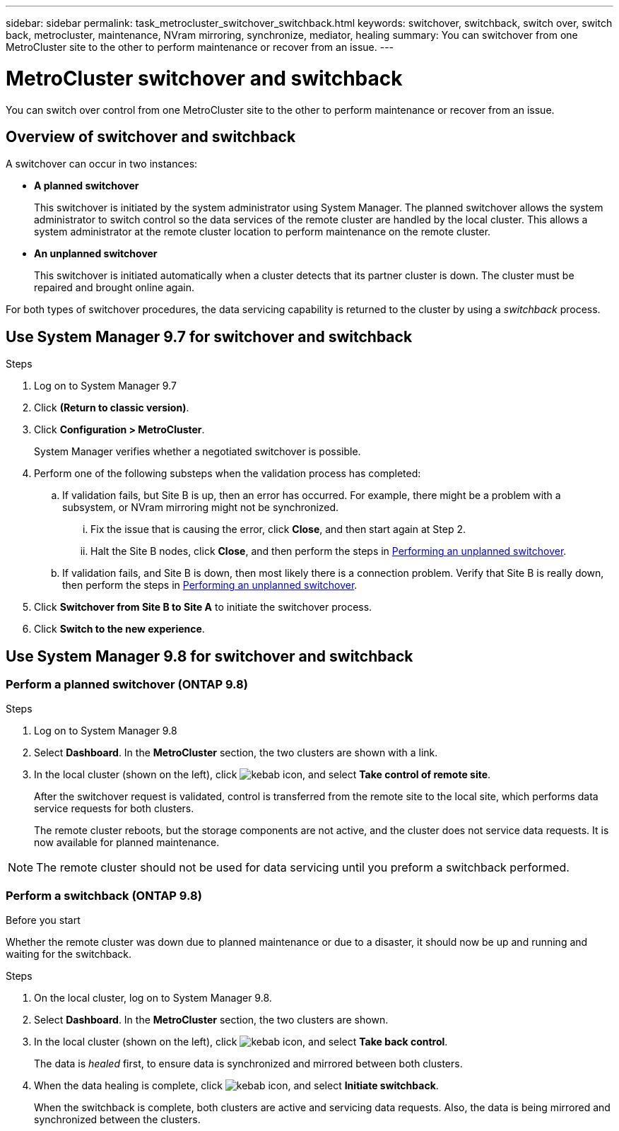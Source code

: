 ---
sidebar: sidebar
permalink: task_metrocluster_switchover_switchback.html
keywords: switchover, switchback, switch over, switch back, metrocluster, maintenance, NVram mirroring, synchronize, mediator, healing
summary: You can switchover from one MetroCluster site to the other to perform maintenance or recover from an issue.
---

= MetroCluster switchover and switchback
:toc: macro
:toclevels: 1
:hardbreaks:
:nofooter:
:icons: font
:linkattrs:
:imagesdir: ./media/

[.lead]
You can switch over control from one MetroCluster site to the other to perform maintenance or recover from an issue.
// BURT 1323827, 5 OCT 2020, thomi, different approach for 9.8

== Overview of switchover and switchback
// BURT 1323827, 5 OCT 2020, thomi, added overview
A switchover can occur in two instances:

* *A planned switchover*
+
This switchover is initiated by the system administrator using System Manager.  The planned switchover allows the system administrator to switch control so the data services of the remote cluster are handled by the local cluster.  This allows a system administrator at the remote cluster location to perform maintenance on the remote cluster.

* *An unplanned switchover*
+
This switchover is initiated automatically when a cluster detects that its partner cluster is down. The cluster must be repaired and brought online again.

For both types of switchover procedures, the data servicing capability is returned to the cluster by using a _switchback_ process.

//With ONTAP 9.7, you perform part of the process with classic System Manager (see <<Use System Manager 9.7 for switchover and switchback>>).

//Starting with ONTAP 9.8, you can perform all the tasks using ONTAP System Manager (see <<Use System Manager 9.8 for switchover and switchback>>).

== Use System Manager 9.7 for switchover and switchback

.Steps

. Log on to System Manager 9.7

.	Click *(Return to classic version)*.

.	Click *Configuration > MetroCluster*.
+
System Manager verifies whether a negotiated switchover is possible.

.	Perform one of the following substeps when the validation process has completed:

..	If validation fails, but Site B is up, then an error has occurred. For example, there might be a problem with a subsystem, or NVram mirroring might not be synchronized.

...	Fix the issue that is causing the error, click *Close*, and then start again at Step 2.

... Halt the Site B nodes, click *Close*, and then perform the steps in link:https://docs.netapp.com/ontap-9/index.jsp?topic=%2Fcom.netapp.doc.onc-sm-help-960%2FGUID-B92E35D8-92E5-4F77-897F-3C0BDC1520C3.html[Performing an unplanned switchover].

..	If validation fails, and Site B is down, then most likely there is a connection problem. Verify that Site B is really down, then perform the steps in link:https://docs.netapp.com/ontap-9/index.jsp?topic=%2Fcom.netapp.doc.onc-sm-help-960%2FGUID-B92E35D8-92E5-4F77-897F-3C0BDC1520C3.html[Performing an unplanned switchover].

.	Click *Switchover from Site B to Site A* to initiate the switchover process.

.	Click *Switch to the new experience*.

== Use System Manager 9.8 for switchover and switchback
// BURT 1323827, 5 OCT 2020, thomi, different approach for 9.8


=== Perform a planned switchover (ONTAP 9.8)

.Steps

. Log on to System Manager 9.8

. Select *Dashboard*.  In the *MetroCluster* section, the two clusters are shown with a link.

. In the local cluster (shown on the left), click image:icon_kabob.gif[kebab icon], and select *Take control of remote site*.
+
After the switchover request is validated, control is transferred from the remote site to the local site, which performs data service requests for both clusters.
+
The remote cluster reboots, but the storage components are not active, and the cluster does not service data requests.  It is now available for planned maintenance.

NOTE: The remote cluster should not be used for data servicing until you preform a switchback performed.

=== Perform a switchback (ONTAP 9.8)

.Before you start

Whether the remote cluster was down due to planned maintenance or due to a disaster, it should now be up and running and waiting for the switchback.

.Steps

. On the local cluster, log on to System Manager 9.8.

. Select *Dashboard*. In the *MetroCluster* section, the two clusters are shown.

. In the local cluster (shown on the left), click image:icon_kabob.gif[kebab icon], and select *Take back control*.
+
The data is _healed_ first, to ensure data is synchronized and mirrored between both clusters.

. When the data healing is complete, click image:icon_kabob.gif[kebab icon], and select *Initiate switchback*.
+
When the switchback is complete, both clusters are active and servicing data requests.  Also, the data is being mirrored and synchronized between the clusters.
